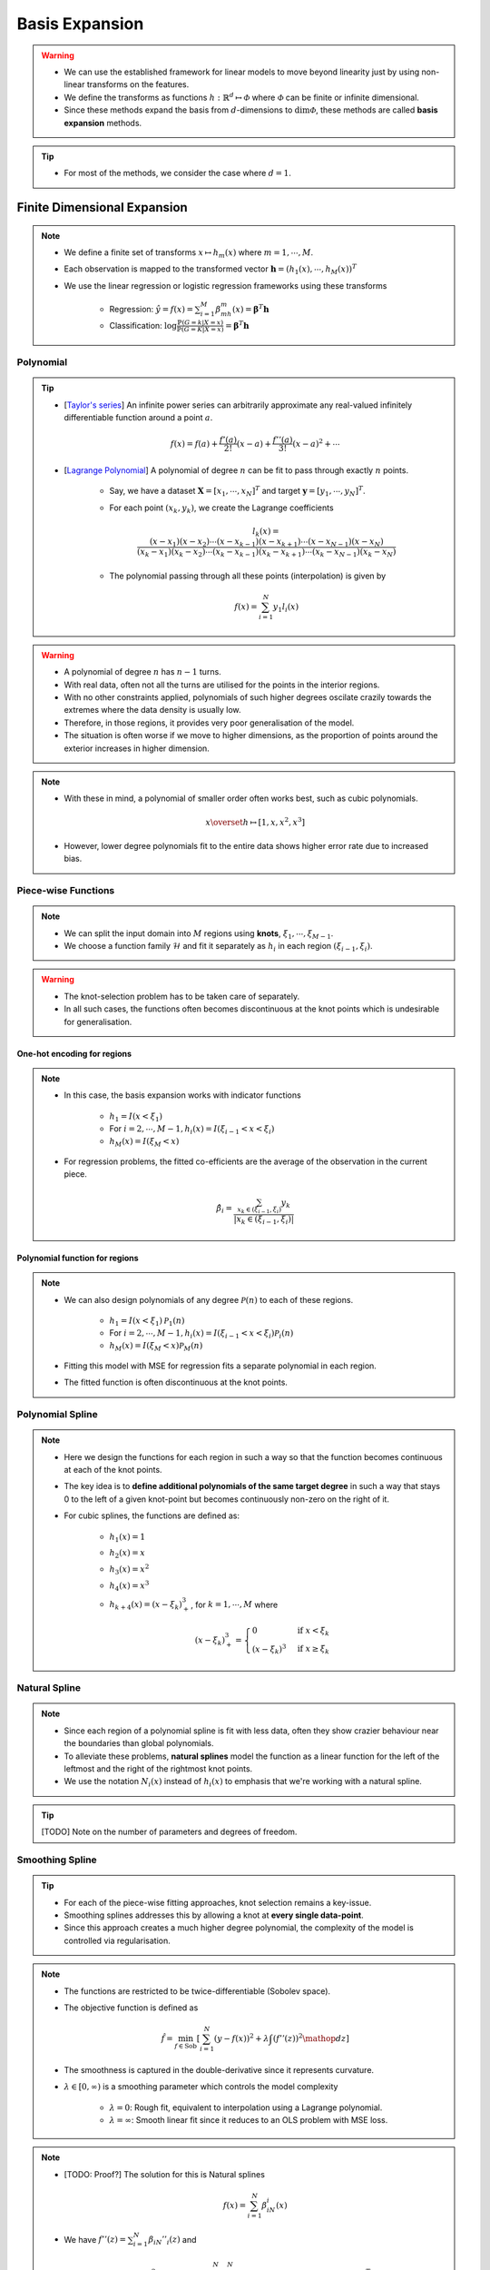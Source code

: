 ##################################################################################
Basis Expansion
##################################################################################
.. warning::
	* We can use the established framework for linear models to move beyond linearity just by using non-linear transforms on the features.
	* We define the transforms as functions :math:`h:\mathbb{R}^d\mapsto\mathcal{\Phi}` where :math:`\mathcal{\Phi}` can be finite or infinite dimensional.
	* Since these methods expand the basis from :math:`d`-dimensions to :math:`\dim\mathcal{\Phi}`, these methods are called **basis expansion** methods.

.. tip::
	* For most of the methods, we consider the case where :math:`d=1`.

**********************************************************************************
Finite Dimensional Expansion
**********************************************************************************
.. note::
	* We define a finite set of transforms :math:`x\mapsto h_m(x)` where :math:`m=1,\cdots,M`.
	* Each observation is mapped to the transformed vector :math:`\mathbf{h}=(h_1(x),\cdots,h_M(x))^T`
	* We use the linear regression or logistic regression frameworks using these transforms

		* Regression: :math:`\hat{y}=f(x)=\sum_{i=1}^M \beta_mh_m(x)=\boldsymbol{\beta}^T\mathbf{h}`
		* Classification: :math:`\log\frac{\mathbb{P}(G=k|X=x)}{\mathbb{P}(G=K|X=x)}=\boldsymbol{\beta}^T\mathbf{h}`

Polynomial
==================================================================================
.. tip::
	* [`Taylor's series <https://en.wikipedia.org/wiki/Taylor_series>`_] An infinite power series can arbitrarily approximate any real-valued infinitely differentiable function around a point :math:`a`.

		.. math:: f(x)=f(a)+\frac{f'(a)}{2!}(x-a)+\frac{f''(a)}{3!}(x-a)^2+\cdots
	* [`Lagrange Polynomial <https://en.wikipedia.org/wiki/Lagrange_polynomial>`_] A polynomial of degree :math:`n` can be fit to pass through exactly :math:`n` points.

		* Say, we have a dataset :math:`\mathbf{X}=[x_1,\cdots,x_N]^T` and target :math:`\mathbf{y}=[y_1,\cdots,y_N]^T`.
		* For each point :math:`(x_k,y_k)`, we create the Lagrange coefficients

			.. math:: l_k(x)=\frac{(x-x_1)(x-x_2)\cdots(x-x_{k-1})(x-x_{k+1})\cdots(x-x_{N-1})(x-x_N)}{(x_k-x_1)(x_k-x_2)\cdots(x_k-x_{k-1})(x_k-x_{k+1})\cdots(x_k-x_{N-1})(x_k-x_N)}
		* The polynomial passing through all these points (interpolation) is given by

			.. math:: f(x)=\sum_{i=1}^N y_1 l_i(x)

.. warning::
	* A polynomial of degree :math:`n` has :math:`n-1` turns.
	* With real data, often not all the turns are utilised for the points in the interior regions.
	* With no other constraints applied, polynomials of such higher degrees oscilate crazily towards the extremes where the data density is usually low.
	* Therefore, in those regions, it provides very poor generalisation of the model.
	* The situation is often worse if we move to higher dimensions, as the proportion of points around the exterior increases in higher dimension.

.. note::
	* With these in mind, a polynomial of smaller order often works best, such as cubic polynomials.

		.. math:: x\overset{h}\mapsto[1,x,x^2,x^3]
	* However, lower degree polynomials fit to the entire data shows higher error rate due to increased bias.

Piece-wise Functions
==================================================================================
.. note::
	* We can split the input domain into :math:`M` regions using **knots**, :math:`\xi_1,\cdots,\xi_{M-1}`.
	* We choose a function family :math:`\mathcal{H}` and fit it separately as :math:`h_i` in each region :math:`(\xi_{i-1},\xi_i)`.

.. warning::
	* The knot-selection problem has to be taken care of separately.
	* In all such cases, the functions often becomes discontinuous at the knot points which is undesirable for generalisation.

One-hot encoding for regions
----------------------------------------------------------------------------------
.. note::
	* In this case, the basis expansion works with indicator functions

		* :math:`h_1=I(x < \xi_1)`
		* For :math:`i=2,\cdots,M-1, h_i(x)=I(\xi_{i-1} < x < \xi_i)`
		* :math:`h_M(x)=I(\xi_M < x)`
	* For regression problems, the fitted co-efficients are the average of the observation in the current piece.

		.. math:: \hat{\beta_i}=\frac{\sum_{x_k\in(\xi_{i-1},\xi_i)}y_k}{|x_k\in(\xi_{i-1},\xi_i)|}

Polynomial function for regions
----------------------------------------------------------------------------------
.. note::
	* We can also design polynomials of any degree :math:`\mathcal{P}(n)` to each of these regions.

		* :math:`h_1=I(x < \xi_1)\mathcal{P}_1(n)`
		* For :math:`i=2,\cdots,M-1, h_i(x)=I(\xi_{i-1} < x < \xi_i)\mathcal{P}_i(n)`
		* :math:`h_M(x)=I(\xi_M < x)\mathcal{P}_M(n)`
	* Fitting this model with MSE for regression fits a separate polynomial in each region.
	* The fitted function is often discontinuous at the knot points.

Polynomial Spline
==================================================================================
.. note::
	* Here we design the functions for each region in such a way so that the function becomes continuous at each of the knot points.
	* The key idea is to **define additional polynomials of the same target degree** in such a way that stays 0 to the left of a given knot-point but becomes continuously non-zero on the right of it.
	* For cubic splines, the functions are defined as:

		* :math:`h_1(x)=1`
		* :math:`h_2(x)=x`
		* :math:`h_3(x)=x^2`
		* :math:`h_4(x)=x^3`
		* :math:`h_{k+4}(x)=(x-\xi_k)^3_+`, for :math:`k=1,\cdots,M` where

			.. math:: (x-\xi_k)^3_+=\begin{cases}0 & \text{if } x < \xi_k\\ (x-\xi_k)^3 & \text{if } x \ge \xi_k\end{cases}

Natural Spline
==================================================================================
.. note::
	* Since each region of a polynomial spline is fit with less data, often they show crazier behaviour near the boundaries than global polynomials.
	* To alleviate these problems, **natural splines** model the function as a linear function for the left of the leftmost and the right of the rightmost knot points.
	* We use the notation :math:`N_i(x)` instead of :math:`h_i(x)` to emphasis that we're working with a natural spline.

.. tip::
	[TODO] Note on the number of parameters and degrees of freedom.

Smoothing Spline
==================================================================================
.. tip::
	* For each of the piece-wise fitting approaches, knot selection remains a key-issue.
	* Smoothing splines addresses this by allowing a knot at **every single data-point**.
	* Since this approach creates a much higher degree polynomial, the complexity of the model is controlled via regularisation.

.. note::
	* The functions are restricted to be twice-differentiable (Sobolev space).
	* The objective function is defined as

		.. math:: \hat{f}=\min_{f\in \text{Sob}}\left[\sum_{i=1}^N(y-f(x))^2+\lambda\int\left(f''(z)\right)^2\mathop{dz}\right]
	* The smoothness is captured in the double-derivative since it represents curvature.
	* :math:`\lambda\in[0,\infty)` is a smoothing parameter which controls the model complexity

		* :math:`\lambda=0`: Rough fit, equivalent to interpolation using a Lagrange polynomial.
		* :math:`\lambda=\infty`: Smooth linear fit since it reduces to an OLS problem with MSE loss.

.. note::
	* [TODO: Proof?] The solution for this is Natural splines

		.. math:: f(x)=\sum_{i=1}^N \beta_iN_i(x)
	* We have :math:`f''(z)=\sum_{i=1}^N \beta_iN''_i(z)` and 

		.. math:: \int\left(f''(z)\right)^2\mathop{dz}=\sum_{i=1}^N \sum_{j=1}^N\beta_i\beta_j\int N''_i(z)N''_j(z)\mathop{dz}=\boldsymbol{\beta}^T\boldsymbol{\Omega}_N\boldsymbol{\beta}
	* Here :math:`\{\boldsymbol{\Omega}_N\}_{i,j}=\int N''_i(z)N''_j(z)\mathop{dz}`
	* The objective function can therefore be written as a generalised ridge regression

		.. math:: \min_\beta\left[(\mathbf{y}-\mathbf{N}\boldsymbol{\beta})^T(\mathbf{y}-\mathbf{N}\boldsymbol{\beta})+\lambda\boldsymbol{\beta}^T\boldsymbol{\Omega}_N\boldsymbol{\beta}\right]
	* [TODO: Write the final solution]

Non-linear Classification
==================================================================================
.. note::
	* TODO

Moving Beyond 1 Dimension
==================================================================================
.. note::
	* TODO Tensor product

**********************************************************************************
Infinite Dimensional Expansion
**********************************************************************************
.. note::
	* More general regression problems can be formulated using a similar framework for the smoothing splines

		.. math:: \hat{f}=\min_{f\in\mathcal{H}}\left[\sum_{i=1}^NL(y,f(x))+\lambda J(f)\right]
	* Here :math:`\mathcal{H}` is a function class (hypothesis space) (e.g. Sobolev space for smoothing splines).
	* :math:`J(f)` is a regulariser which penalises functions for being too complex (to avoid overfitting).
	* :math:`\lambda` is the regulariser parameter which controls the trade-off between the bias and the variance.

Kernel Ridge Regression
==================================================================================
.. note::
	* We restrict our functions to be an `RKHS <https://en.wikipedia.org/wiki/Reproducing_kernel_Hilbert_space>`_ :math:`\mathcal{H}_K` whose basis functions are defined using a kernel :math:`K`.

		* We note that if we had access to the basis functions, then the kernel of a transform is found by inner products of those.
		* Therefore, assuming that the kernel has an eigen-decomposition with eigenfunctions :math:`(\phi_i)_{i=1}^\infty\in\mathcal{H}_K`, the kernel can be written as

			.. math:: K(x,y)=\sum_{i=1}^\infty \gamma_i\phi_i(x)\phi_i(y)
		* Since kernels are symmetric and positive definite, the eigenvalues 
	
			* are positive, i.e. :math:`\gamma_i\ge 0`, and 
			* have bounded sum, i.e. :math:`\sum_{i=1}^\infty \gamma_i < \infty`
		* Any function in :math:`\mathcal{H}_K` can be expressed as a linear combination of the eigenfunctions

			.. math:: f(x)=\sum_{i=1}^\infty c_i\phi_i(x)
	* The basis expansion in this case is defined as :math:`h:\mathbb{R}^d\mapsto\mathcal{H}_K` where :math:`\mathcal{H}_K` is a infinite dimensional function space.
	* Each datapoint, :math:`x`, therefore, is mapped to a function (infinite dimensional vector)

		.. math:: x\overset{h}\mapsto f(x)

.. note::
	* We use the function norm as the regulariser as this controls how vigorously the function oscilate along the direction of a particular eigenfunction

		.. math:: ||f||^2_{\mathcal{H}_K}\overset{\text{def}}=\sum_{i=1}^\infty c_i^2/\gamma_i < \infty

.. note::
	* The ridge regression problem using functions from kernel family can be expressed as 

		.. math:: \hat{f}=\min_{f\in\mathcal{H}}\left[\sum_{i=1}^N L(y,f(x))+\lambda ||f||^2_{\mathcal{H}_K}\right]
	* This reduces to 

		.. math:: \hat{f}=\min_{(c_k)_{i=1}^\infty}\left[\sum_{i=1}^N L(y,\left(\sum_{k=1}^\infty c_k\phi_k(x)\right))+\lambda \sum_{k=1}^\infty c_i^2/\gamma_i\right]
